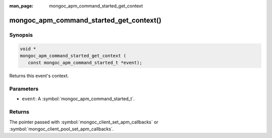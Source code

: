 :man_page: mongoc_apm_command_started_get_context

mongoc_apm_command_started_get_context()
========================================

Synopsis
--------

.. code-block:: c

  void *
  mongoc_apm_command_started_get_context (
     const mongoc_apm_command_started_t *event);

Returns this event's context.

Parameters
----------

* ``event``: A :symbol:`mongoc_apm_command_started_t`.

Returns
-------

The pointer passed with :symbol:`mongoc_client_set_apm_callbacks` or :symbol:`mongoc_client_pool_set_apm_callbacks`.

.. seealso::

  | :doc:`Introduction to Application Performance Monitoring <application-performance-monitoring>`

